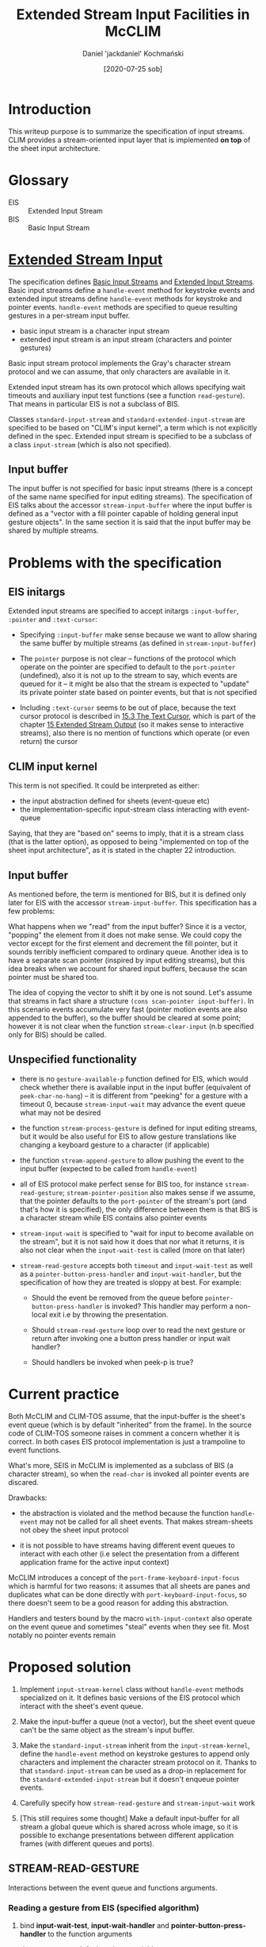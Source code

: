 #+title: Extended Stream Input Facilities in McCLIM
#+author: Daniel 'jackdaniel' Kochmański
#+date: [2020-07-25 sob]

* Introduction

This writeup purpose is to summarize the specification of input streams.  CLIM
provides a stream-oriented input layer that is implemented *on top* of the
sheet input architecture.

* Glossary

- EIS :: Extended Input Stream
- BIS :: Basic Input Stream

* [[http://bauhh.dyndns.org:8000/clim-spec/22.html][Extended Stream Input]]

The specification defines [[http://bauhh.dyndns.org:8000/clim-spec/22-1.html][Basic Input Streams]] and [[http://bauhh.dyndns.org:8000/clim-spec/22-2.html][Extended Input Streams]].
Basic input streams define a ~handle-event~ method for keystroke events and
extended input streams define ~handle-event~ methods for keystroke and pointer
events. ~handle-event~ methods are specified to queue resulting gestures in a
per-stream input buffer.

- basic input stream is a character input stream
- extended input stream is an input stream (characters and pointer gestures)

Basic input stream protocol implements the Gray's character stream protocol
and we can assume, that only characters are available in it.

Extended input stream has its own protocol which allows specifying wait
timeouts and auxiliary input test functions (see a function ~read-gesture~).
That means in particular EIS is not a subclass of BIS.

Classes ~standard-input-stream~ and ~standard-extended-input-stream~ are
specified to be based on "CLIM's input kernel", a term which is not explicitly
defined in the spec. Extended input stream is specified to be a subclass of a
class ~input-stream~ (which is also not specified).

** Input buffer

The input buffer is not specified for basic input streams (there is a concept
of the same name specified for input editing streams). The specification of
EIS talks about the accessor ~stream-input-buffer~ where the input buffer is
defined as a "vector with a fill pointer capable of holding general input
gesture objects". In the same section it is said that the input buffer may be
shared by multiple streams.

* Problems with the specification

** EIS initargs

Extended input streams are specified to accept initargs ~:input-buffer~,
~:pointer~ and ~:text-cursor~:

- Specifying ~:input-buffer~ make sense because we want to allow sharing the
  same buffer by multiple streams (as defined in ~stream-input-buffer~)

- The ~pointer~ purpose is not clear – functions of the protocol which operate
  on the pointer are specified to default to the ~port-pointer~ (undefined),
  also it is not up to the stream to say, which events are queued for it -- it
  might be also that the stream is expected to "update" its private pointer
  state based on pointer events, but that is not specified

- Including ~:text-cursor~ seems to be out of place, because the text cursor
  protocol is described in [[http://bauhh.dyndns.org:8000/clim-spec/15-3.html][15.3 The Text Cursor]], which is part of the chapter
  [[http://bauhh.dyndns.org:8000/clim-spec/15.html][15 Extended Stream Output]] (so it makes sense to interactive streams), also
  there is no mention of functions which operate (or even return) the cursor

** CLIM input kernel

This term is not specified. It could be interpreted as either:

- the input abstraction defined for sheets (event-queue etc)
- the implementation-specific input-stream class interacting with event-queue

Saying, that they are "based on" seems to imply, that it is a stream class
(that is the latter option), as opposed to being "implemented on top of the
sheet input architecture", as it is stated in the chapter 22 introduction.

** Input buffer

As mentioned before, the term is mentioned for BIS, but it is defined only
later for EIS with the accessor ~stream-input-buffer~. This specification has
a few problems:

What happens when we "read" from the input buffer? Since it is a vector,
"popping" the element from it does not make sense. We could copy the vector
except for the first element and decrement the fill pointer, but it sounds
terribly inefficient compared to ordinary queue. Another idea is to have a
separate scan pointer (inspired by input editing streams), but this idea
breaks when we account for shared input buffers, because the scan pointer must
be shared too.

The idea of copying the vector to shift it by one is not sound. Let's assume
that streams in fact share a structure ~(cons scan-pointer input-buffer)~. In
this scenario events accumulate very fast (pointer motion events are also
appended to the buffer), so the buffer should be cleared at some point;
however it is not clear when the function ~stream-clear-input~ (n.b specified
only for BIS) should be called.

** Unspecified functionality

- there is no ~gesture-available-p~ function defined for EIS, which would
  check whether there is available input in the input buffer (equivalent of
  ~peek-char-no-hang~) -- it is different from "peeking" for a gesture with a
  timeout 0, because ~stream-input-wait~ may advance the event queue what may
  not be desired

- the function ~stream-process-gesture~ is defined for input editing streams,
  but it would be also useful for EIS to allow gesture translations like
  changing a keyboard gesture to a character (if applicable)

- the function ~stream-append-gesture~ to allow pushing the event to the input
  buffer (expected to be called from ~handle-event~)

- all of EIS protocol make perfect sense for BIS too, for instance
  ~stream-read-gesture~; ~stream-pointer-position~ also makes sense if we
  assume, that the pointer defaults to the ~port-pointer~ of the stream's port
  (and that's how it is specified), the only difference between them is that
  BIS is a character stream while EIS contains also pointer events

- ~stream-input-wait~ is specified to "wait for input to become available on
  the stream", but it is not said how it does that nor what it returns, it is
  also not clear when the ~input-wait-test~ is called (more on that later)

- ~stream-read-gesture~ accepts both ~timeout~ and ~input-wait-test~ as well
  as a ~pointer-button-press-handler~ and ~input-wait-handler~, but the
  specification of how they are treated is sloppy at best. For example:

  - Should the event be removed from the queue before
    ~pointer-button-press-handler~ is invoked? This handler may perform a
    non-local exit i.e by throwing the presentation.

  - Should ~stream-read-gesture~ loop over to read the next gesture or return
    after invoking one a button press handler or input wait handler?

  - Should handlers be invoked when peek-p is true?

* Current practice

Both McCLIM and CLIM-TOS assume, that the input-buffer is the sheet's event
queue (which is by default "inherited" from the frame). In the source code of
CLIM-TOS someone raises in comment a concern whether it is correct. In both
cases EIS protocol implementation is just a trampoline to event functions.

What's more, SEIS in McCLIM is implemented as a subclass of BIS (a character
stream), so when the ~read-char~ is invoked all pointer events are discared.

Drawbacks:

- the abstraction is violated and the method because the function
  ~handle-event~ may not be called for all sheet events. That makes
  stream-sheets not obey the sheet input protocol

- it is not possible to have streams having different event queues to interact
  with each other (i.e select the presentation from a different application
  frame for the active input context)

McCLIM introduces a concept of the ~port-frame-keyboard-input-focus~ which is
harmful for two reasons: it assumes that all sheets are panes and duplicates
what can be done directly with ~port-keyboard-input-focus~, so there doesn't
seem to be a good reason for adding this abstraction.

Handlers and testers bound by the macro ~with-input-context~ also operate on
the event queue and sometimes "steal" events when they see fit. Most notably
no pointer events remain 

* Proposed solution

1. Implement ~input-stream-kernel~ class without ~handle-event~ methods
   specialized on it. It defines basic versions of the EIS protocol which
   interact with the sheet's event queue.

2. Make the input-buffer a queue (not a vector), but the sheet event queue
   can't be the same object as the stream's input buffer.

3. Make the ~standard-input-stream~ inherit from the ~input-stream-kernel~,
   define the ~handle-event~ method on keystroke gestures to append only
   characters and implement the character stream protocol on it. Thanks to
   that ~standard-input-stream~ can be used as a drop-in replacement for the
   ~standard-extended-input-stream~ but it doesn't enqueue pointer events.

4. Carefully specify how ~stream-read-gesture~ and ~stream-input-wait~ work

5. [This still requires some thought] Make a default input-buffer for all
   stream a global queue which is shared across whole image, so it is possible
   to exchange presentations between different application frames (with
   different queues and ports).

** STREAM-READ-GESTURE

 Interactions between the event queue and functions arguments.

*** Reading a gesture from EIS (specified algorithm)

    1. bind *input-wait-test*, *input-wait-handler* and
       *pointer-button-press-handler* to the function arguments

       /these arguments default to these variables/

    2. Wait for input by invoking:
       #+BEGIN_SRC lisp
         (stream-input-wait stream
                           :timeout timeout
                           :input-wait-test input-wait-test)
       #+END_SRC

    3. Process the result

       1. timeout reached: return (values nil :timeout)

       2. input-wait reached: call input-wait-handler

          /and what then? return (values nil :input-wait-test)? loop over to
          the point "1." and try again? The latter is more feasible, because
          input-wait-* are specified as means for interactive feedback./

       3. pointer button pressed: call pointer-button-press-handler

          /should we remove the event from the input buffer first? a default
          handler estabilished by with-input-context performs a non-local exit
          and throws the presentation, so we may end up in the infinite loop./

       4. otherwise process the gesture
          - abort gesture       :: signal abort-gesture condition
          - accelerator-gesture :: signal accelerator-gesture
          - some other processing? :: return the gesture

    3. When the boolean peek-p is true, then leave in the input buffer

       /does not apply to "normal" frame loop, but if peek-p is true, should
       handlers be respected for? Or do we only return the event and ignore
       handler parameters (i.e binding to NIL)?/

*** How the function is used (in McCLIM)

    1. ~accept-1~ encapsulates the stream in ~with-input-editing~

    2. Function is called inside ~with-input-context~ which binds the input
       wait test, the input wait handler and the pointer button press handler:

       - input-context-wait-test            :: (and event-p pointer/keyboard-p)
       - input-context-event-handler        :: highlight-applicable-presentation
       - input-context-button-press-handler :: throw-highlighted-presentation

       /it is not clear whether the event is consumed or not, neither whether
       the event is taken from the input buffer or the event queue./

    3. ~read-token~ or similar is called from the presentation method ~accept~

    4. ~read-gesture~ is called with ~input-wait-handler~ and
       ~pointer-button-press-handler~ (the stream is an input-editing stream),
       without ~timeout~ nor ~peek-p~ specified)

    5. ~read-gesture~ trampolines to the encapsulating stream method
       ~stream-read-gesture~ and passes all arguments to it


    6. When the enacpsulating stream method needs a new gesture it passes all
       arguments except ~peek-p~ to the underlying stream (EIS)

       /peek-p is always nil anyways on the analyzed code path/

*** Proposed solution

**** stream-read-gesture specialized on input-stream-kernel:

     1. When peek-p is true, just check the input buffer and return

        /don't call stream-input-wait, call stream-gesture-available-p/

     2. bind *input-wait-test*, *input-wait-handler* and
        *pointer-button-press-handler* to the function arguments

     3. Decay the timeout (if applicable)

     4. Wait for input by invoking:
        #+BEGIN_SRC lisp
          (stream-input-wait stream
                             :timeout timeout
                             :input-wait-test input-wait-test)
        #+END_SRC

     5. timeout reached: return (values nil :timeout)

     6. input-wait reached: call input-wait-handler and goto point 4.

     7. process the gesture

        - remove a gesture from the input buffer
        - (setf gesture (stream-process-gesture gesture))
        - when the gesture is NIL, goto point 4.
        - when the gesture is pointer-button-press-event call the handler

     8. return the gesture

**** stream-process-gesture specialized on input-stream-kernel
      
     1. When the gesture is abort, signal abort-gesture
     2. When the gesture is accelerator, signal accelerator-gesture
     3. If gesture can be coerced, return (values char 'standard-character)
     4. Otherwise,                 return (values gesture (type-of gesture))

     This makes also BIS conform to abort and accelerator gestures. Note, that
     this method never returns NIL, looping over on NIL in stream-read-gesture
     is specified for sake of extensions (i.e gesture causes some side effect).
     For instance input-editing-stream implements with that editor commands
     (however it has different stream-process-gesture method).

     Signalling abort and accelerator gesture conditions does not necessarily
     transfer the program control - both are non-serious conditions and are
     ignored if not explicitly handled.


** STREAM-WAIT-INPUT

*** (Un)specified algorithm

    #+BEGIN_QUOTE
    Waits for input to become available on the extended input stream
    stream. timeout and input-wait-test are as for stream-read-gesture.
    #+END_QUOTE

    So basically not specified. While not specifying /how/ it interacts with
    the event queue is easy to understand, this entry should specify the
    function return values and the order of probing things:

    - first check input-wait-test then for the event
    - first check for the event then input-wait-test

    The difference seemingly small is actually quite meaningful: imagine that
    input-wait-test returns, when motion event is available in the queue - if
    we return nothing, then stream-read-gesture executes the handler and calls
    again the input-wait-test, which again returns to call input-wait-handler.
    That leads to infinite loop and is clearly not desired. On the other hand,
    if we first check for the event, then input-wait-test (assuming it waits
    for motion events) will be never called and handler will never highlight
    the presentation. Also not desired.

*** How the function is used (in McCLIM)

    The function is only called from the primary method ~stream-read-gesture~
    specified for the ~standard-extended-input-stream~. Function may be
    considered as a more elaborate version of the function ~stream-listen~.

*** [rejected] Proposed solution

    This solution is rejected, because if we want to share the input buffer
    between different streams (not having the same event queue), then
    input-wait-test should operate on the input buffer, not the event queue,
    and this solution operates under assumption that it operates on the latter.

    1. Check if a gesture is already available in the input-buffer (fast path)

    2. Call input-wait-test, when returns T, then handle-event if avaiable and
       return (values nil :input-wait-test)

       /calling handle-event on event which was possibly read assures the event
       queue progress by putting the gesture in the input-buffer (compare 1.)/

    3. Decay the timeout if applicable

    4. Call event-listen-or-wait and process the result

       - if returns t, call handle-event and goto 1.
       - if it is timeout, return (nil :timeout)
       - if it is wait-function, then handle event if available and return
         (values nil :input-wait-test)

*** Proposed solution

    1. If the gesture is already available in the input-buffer return true
    2. Decay the timeout if applicable
    3. Call event-listen-or-wait and process results
       - true :: do nothing
       - (values nil :timeout) :: return (nil :timeout)
       - (values nil :wait-function) :: do nothing
    4. When read-event-no-hang returns an event, call handle-event
    5. Call input-wait-test and process the result
       - true  :: return (values :input-wait-test)
       - false :: go to 1.

    This algorithm ensures, that:
    - stream input-buffer progresses even when input-wait-test returns always T
    - input-wait-handler is called at most once for each event


** Input buffer and event sheet interaction

   With this change EIS and BIS both implement the protocol which is useful
   from the higher abstraction perspective. Additionally they respect the
   abstraction separation what makes them better composable with systems built
   on top of the lower CLIM abstractions which were known on Genera as
   ~Silica~.

   At the bottom there is the backend which is advanced with calls to
   ~process-next~event~. Events are either queued in the queue specific to the
   sheet or handled immedietely (depends on the sheet mixin).

   - when they are handled immedietely, the input buffer is filled from the
     ~handle-event~ method called directly from ~dispatch-event~

   - when they are enqueued, ~stream-input-wait~ advances the queue processing
     with ~event-listen-or-wait~ and handles them when available

   In this sense ~stream-input-wait~ never advances the input buffer, but
   advances the sheet event queue. After the event is put in the input buffer
   it may be read in the ~stream-read-buffer~. That "drains" the input buffer
   and after processing may lead to a non-local transfer control (the abort
   gesture, pointer button press on a sensitive presentation etc).

** Input buffer and input context handlers interaction

* Future work

  ~stream-input-wait~ should be able to be build on top of the
  ~immediate-sheet-input-mixin~ which doesn't have any queue. In this scenario
  it should either call ~process-next-event~ directly, or the immediate mixin
  should have a specialization on the function ~event-listen-or-wait~ which is
  a simple trampoline to the ~process-next-event~ (other functions which
  trampoline to queue should have somewhat similar implementations which
  directly interact with the port). This is a subject of possible improvements
  after input buffers are separated from event queues (indeed, without such
  separation it would be impossible to have EIS working on top of the
  ~immediate-sheet-input-mixin~).

  Share by default the input buffer between all EIS, so it is possible to
  handle contextual input across different frames. Before doing that a proper
  input focus should be implemented (there is a pull request doing that).
